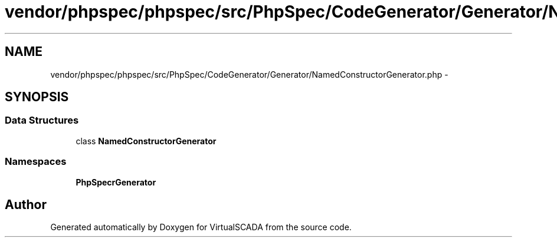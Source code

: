 .TH "vendor/phpspec/phpspec/src/PhpSpec/CodeGenerator/Generator/NamedConstructorGenerator.php" 3 "Tue Apr 14 2015" "Version 1.0" "VirtualSCADA" \" -*- nroff -*-
.ad l
.nh
.SH NAME
vendor/phpspec/phpspec/src/PhpSpec/CodeGenerator/Generator/NamedConstructorGenerator.php \- 
.SH SYNOPSIS
.br
.PP
.SS "Data Structures"

.in +1c
.ti -1c
.RI "class \fBNamedConstructorGenerator\fP"
.br
.in -1c
.SS "Namespaces"

.in +1c
.ti -1c
.RI " \fBPhpSpec\\CodeGenerator\\Generator\fP"
.br
.in -1c
.SH "Author"
.PP 
Generated automatically by Doxygen for VirtualSCADA from the source code\&.
